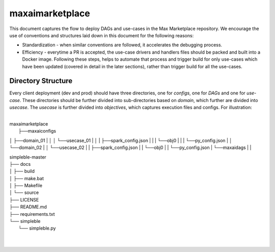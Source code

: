 maxaimarketplace
================
This document captures the flow to deploy DAGs and use-cases in the Max Marketplace repository. We encourage the use of conventions and structures laid down in this document for the following reasons:

- Standardization - when similar conventions are followed, it accelerates the debugging process.
- Efficiency - everytime a PR is accepted, the use-case drivers and handlers files should be packed and built into a Docker image. Following these steps, helps to automate that process and trigger build for only use-cases which have been updated (covered in detail in the later sections), rather than trigger build for all the use-cases.

Directory Structure
*******************
Every client deployment (dev and prod) should have three directories, one for *configs*, one for *DAGs* and one for *use-case*. These directories should be further divided into sub-directories based on *domain*, which further are divided into *usecase*. The *usecase* is further divided into *objectives*, which captures execution files and configs. For illustration:

|
| maxaimarketplace
|    ├──maxaiconfigs
│    ├──domain_01
|    │    │    └──usecase_01
|    │    |         ├──spark_config.json
|    |    |         └──obj0
|    |    |              └──py_config.json
|    │    └──domain_02
|    │         └──usecase_02
|    |              ├──spark_config.json
|    |              └──obj0
|    |                   └──py_config.json
|    └──maxaidags
|
|


| simpleble-master
| ├── docs
| │   ├── build
| │   ├── make.bat
| │   ├── Makefile
| │   └── source
| ├── LICENSE
| ├── README.md
| ├── requirements.txt
| └── simpleble
|     └── simpleble.py
| 
|